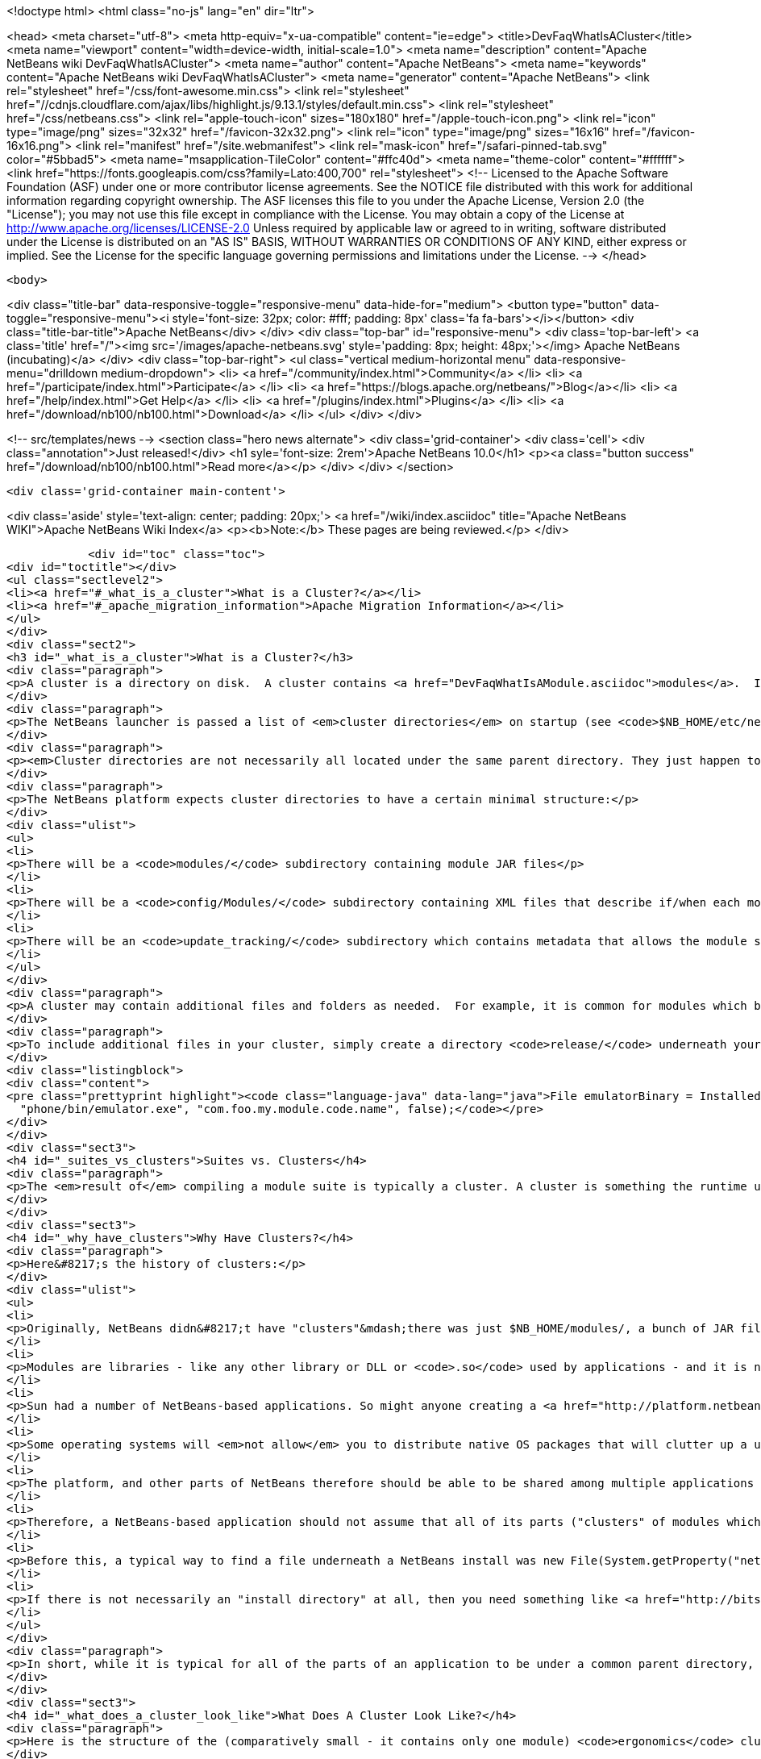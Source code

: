 

<!doctype html>
<html class="no-js" lang="en" dir="ltr">
    
<head>
    <meta charset="utf-8">
    <meta http-equiv="x-ua-compatible" content="ie=edge">
    <title>DevFaqWhatIsACluster</title>
    <meta name="viewport" content="width=device-width, initial-scale=1.0">
    <meta name="description" content="Apache NetBeans wiki DevFaqWhatIsACluster">
    <meta name="author" content="Apache NetBeans">
    <meta name="keywords" content="Apache NetBeans wiki DevFaqWhatIsACluster">
    <meta name="generator" content="Apache NetBeans">
    <link rel="stylesheet" href="/css/font-awesome.min.css">
     <link rel="stylesheet" href="//cdnjs.cloudflare.com/ajax/libs/highlight.js/9.13.1/styles/default.min.css"> 
    <link rel="stylesheet" href="/css/netbeans.css">
    <link rel="apple-touch-icon" sizes="180x180" href="/apple-touch-icon.png">
    <link rel="icon" type="image/png" sizes="32x32" href="/favicon-32x32.png">
    <link rel="icon" type="image/png" sizes="16x16" href="/favicon-16x16.png">
    <link rel="manifest" href="/site.webmanifest">
    <link rel="mask-icon" href="/safari-pinned-tab.svg" color="#5bbad5">
    <meta name="msapplication-TileColor" content="#ffc40d">
    <meta name="theme-color" content="#ffffff">
    <link href="https://fonts.googleapis.com/css?family=Lato:400,700" rel="stylesheet"> 
    <!--
        Licensed to the Apache Software Foundation (ASF) under one
        or more contributor license agreements.  See the NOTICE file
        distributed with this work for additional information
        regarding copyright ownership.  The ASF licenses this file
        to you under the Apache License, Version 2.0 (the
        "License"); you may not use this file except in compliance
        with the License.  You may obtain a copy of the License at
        http://www.apache.org/licenses/LICENSE-2.0
        Unless required by applicable law or agreed to in writing,
        software distributed under the License is distributed on an
        "AS IS" BASIS, WITHOUT WARRANTIES OR CONDITIONS OF ANY
        KIND, either express or implied.  See the License for the
        specific language governing permissions and limitations
        under the License.
    -->
</head>


    <body>
        

<div class="title-bar" data-responsive-toggle="responsive-menu" data-hide-for="medium">
    <button type="button" data-toggle="responsive-menu"><i style='font-size: 32px; color: #fff; padding: 8px' class='fa fa-bars'></i></button>
    <div class="title-bar-title">Apache NetBeans</div>
</div>
<div class="top-bar" id="responsive-menu">
    <div class='top-bar-left'>
        <a class='title' href="/"><img src='/images/apache-netbeans.svg' style='padding: 8px; height: 48px;'></img> Apache NetBeans (incubating)</a>
    </div>
    <div class="top-bar-right">
        <ul class="vertical medium-horizontal menu" data-responsive-menu="drilldown medium-dropdown">
            <li> <a href="/community/index.html">Community</a> </li>
            <li> <a href="/participate/index.html">Participate</a> </li>
            <li> <a href="https://blogs.apache.org/netbeans/">Blog</a></li>
            <li> <a href="/help/index.html">Get Help</a> </li>
            <li> <a href="/plugins/index.html">Plugins</a> </li>
            <li> <a href="/download/nb100/nb100.html">Download</a> </li>
        </ul>
    </div>
</div>


        
<!-- src/templates/news -->
<section class="hero news alternate">
    <div class='grid-container'>
        <div class='cell'>
            <div class="annotation">Just released!</div>
            <h1 syle='font-size: 2rem'>Apache NetBeans 10.0</h1>
            <p><a class="button success" href="/download/nb100/nb100.html">Read more</a></p>
        </div>
    </div>
</section>

        <div class='grid-container main-content'>
            
<div class='aside' style='text-align: center; padding: 20px;'>
    <a href="/wiki/index.asciidoc" title="Apache NetBeans WIKI">Apache NetBeans Wiki Index</a>
    <p><b>Note:</b> These pages are being reviewed.</p>
</div>

            <div id="toc" class="toc">
<div id="toctitle"></div>
<ul class="sectlevel2">
<li><a href="#_what_is_a_cluster">What is a Cluster?</a></li>
<li><a href="#_apache_migration_information">Apache Migration Information</a></li>
</ul>
</div>
<div class="sect2">
<h3 id="_what_is_a_cluster">What is a Cluster?</h3>
<div class="paragraph">
<p>A cluster is a directory on disk.  A cluster contains <a href="DevFaqWhatIsAModule.asciidoc">modules</a>.  If you are writing a small NetBeans-based application, you probably do not need to be too concerned about clusters, although you may encounter the concept if you need to bundle additional files (native executables, for example) with a module.  Clusters become important if you are writing an extensible application (or multiple applications) of your own, where you are sharing some common modules between multiple applications.</p>
</div>
<div class="paragraph">
<p>The NetBeans launcher is passed a list of <em>cluster directories</em> on startup (see <code>$NB_HOME/etc/netbeans.clusters</code> in the IDE - the names in this file are relative paths from the IDE install directory - but they could also be absolute paths on disk).  The launcher looks for the modules (JAR files) which it should load in those &quot;cluster directories&quot;.  A NetBeans-based application typically consists of, at a minimum, the <code>platform</code> cluster and at least one application-specific cluster which contains modules that implement the business logic of that application.</p>
</div>
<div class="paragraph">
<p><em>Cluster directories are not necessarily all located under the same parent directory. They just happen to be in a typical NetBeans IDE install.</em></p>
</div>
<div class="paragraph">
<p>The NetBeans platform expects cluster directories to have a certain minimal structure:</p>
</div>
<div class="ulist">
<ul>
<li>
<p>There will be a <code>modules/</code> subdirectory containing module JAR files</p>
</li>
<li>
<p>There will be a <code>config/Modules/</code> subdirectory containing XML files that describe if/when each module should be enabled</p>
</li>
<li>
<p>There will be an <code>update_tracking/</code> subdirectory which contains metadata that allows the module system to determine if another version of each module is newer than, older than, or the same as the one in this cluster, using dates and checksums</p>
</li>
</ul>
</div>
<div class="paragraph">
<p>A cluster may contain additional files and folders as needed.  For example, it is common for modules which bundle 3rd-party libraries to include those JAR files in <code>modules/ext/</code>.  A cluster can contain whatever other files a module needs at runtime - for example, a module that installs a mobile phone emulator would probably include the native emulator executable.</p>
</div>
<div class="paragraph">
<p>To include additional files in your cluster, simply create a directory <code>release/</code> underneath your module&#8217;s project directory (<em>not</em> the <code>src/</code> directory for your module, but its parent folder - the one that <em>is</em> your module project).  Anything under <code>$PROJECT/release/</code> will be copied into your cluster by the build process.  To find the file at runtime, use <a href="http://bits.netbeans.org/dev/javadoc/org-openide-modules/org/openide/modules/InstalledFileLocator.html">InstalledFileLocator</a>, e.g.</p>
</div>
<div class="listingblock">
<div class="content">
<pre class="prettyprint highlight"><code class="language-java" data-lang="java">File emulatorBinary = InstalledFileLocator.getDefault().locate(
  "phone/bin/emulator.exe", "com.foo.my.module.code.name", false);</code></pre>
</div>
</div>
<div class="sect3">
<h4 id="_suites_vs_clusters">Suites vs. Clusters</h4>
<div class="paragraph">
<p>The <em>result of</em> compiling a module suite is typically a cluster. A cluster is something the runtime understands; a suite is a a project you develop.  For more information see <a href="DevFaqSuitesVsClusters.asciidoc">the suite-versus-cluster FAQ</a>.</p>
</div>
</div>
<div class="sect3">
<h4 id="_why_have_clusters">Why Have Clusters?</h4>
<div class="paragraph">
<p>Here&#8217;s the history of clusters:</p>
</div>
<div class="ulist">
<ul>
<li>
<p>Originally, NetBeans didn&#8217;t have "clusters"&mdash;there was just $NB_HOME/modules/, a bunch of JAR files, and some XML files saying what was enabled and what was not.  You looked up the installation directory using <code>System.getProperty(&quot;netbeans.home&quot;)</code></p>
</li>
<li>
<p>Modules are libraries - like any other library or DLL or <code>.so</code> used by applications - and it is normal for multiple applications to use the same copy of some library</p>
</li>
<li>
<p>Sun had a number of NetBeans-based applications. So might anyone creating a <a href="http://platform.netbeans.org">NetBeans Platform-based application</a>.  The platform is the same for all of them;  so are some other parts depending on what modules those applications use.</p>
</li>
<li>
<p>Some operating systems will <em>not allow</em> you to distribute native OS packages that will clutter up a user&#8217;s disk with extra copies of files the user already has.  The guidelines for Solaris, Debian, Ubuntu and other operating systems, all request or require that, if a library already exists on the target machine, you should use that library in-place, not install your own copy of it.  If we wanted Ubuntu and Debian users to be able to type <code>apt get netbeans</code>, we needed to solve this problem for the NetBeans IDE and other NetBeans-based applications.</p>
</li>
<li>
<p>The platform, and other parts of NetBeans therefore should be able to be shared among multiple applications and used by them at the same time.</p>
</li>
<li>
<p>Therefore, a NetBeans-based application should not assume that all of its parts ("clusters" of modules which interdepend) are underneath the same directory on disk&mdash;the platform might be in one directory, while the Java modules are someplace else entirely.</p>
</li>
<li>
<p>Before this, a typical way to find a file underneath a NetBeans install was new File(System.getProperty("netbeans.home")) to get the NB install directory;  then you could try to find a file somewhere under that directory.</p>
</li>
<li>
<p>If there is not necessarily an "install directory" at all, then you need something like <a href="http://bits.netbeans.org/dev/javadoc/org-openide-modules/org/openide/modules/InstalledFileLocator.html">InstalledFileLocator</a>, which knows about the cluster directories being used in the running application, and can look in all of them.  That is much cleaner than you having to write the code to figure out where all of those directories are and look in each one.</p>
</li>
</ul>
</div>
<div class="paragraph">
<p>In short, while it is typical for all of the parts of an application to be under a common parent directory, that is neither required nor guaranteed.</p>
</div>
</div>
<div class="sect3">
<h4 id="_what_does_a_cluster_look_like">What Does A Cluster Look Like?</h4>
<div class="paragraph">
<p>Here is the structure of the (comparatively small - it contains only one module) <code>ergonomics</code> cluster in a NetBeans 6.9 development build.</p>
</div>
<div class="paragraph">
<p>&lt;ul&gt;</p>
</div>
<div class="listingblock">
<div class="content">
<pre class="prettyprint highlight"><code class="language-xml" data-lang="xml"> &lt;li&gt;`*ergonomics/* &lt;font color="gray"&gt;&lt;i&gt;The cluster directory&lt;/i&gt;&lt;/font&gt;`
 &lt;ul&gt;
   &lt;li&gt;`.lastModified &lt;font color="gray"&gt;&lt;i&gt;An empty file used as a timestamp so NetBeans can cache information about the cluster for performance, but know if its cache is out-of-date&lt;/i&gt;&lt;/font&gt;`&lt;/li&gt;
   &lt;li&gt;`*config/* &lt;font color="gray"&gt;&lt;i&gt;Contains metadata about module state&lt;/i&gt;&lt;/font&gt;`
   &lt;ul&gt;
     &lt;li&gt;`*Modules/* &lt;font color="gray"&gt;&lt;i&gt;Contains files which tell NetBeans some things about the module, mostly relating to if/when it should be enabled&lt;/i&gt;&lt;/font&gt;`
     &lt;ul&gt;
       &lt;li&gt;`org-netbeans-modules-ide-ergonomics.xml &lt;font color="gray"&gt;&lt;i&gt;Metadata about the Ergonomics module, whose code-name is org.netbeans.modules.ide.ergonomics&lt;/i&gt;&lt;/font&gt;`&lt;/li&gt;
     &lt;/ul&gt;&lt;/li&gt;
   &lt;/ul&gt;&lt;/li&gt;
   &lt;li&gt;`*modules/* &lt;font color="gray"&gt;&lt;i&gt;Directory that contains the actual (multiple) module JAR files and any 3rd-party libraries they include&lt;/i&gt;&lt;/font&gt;`
   &lt;ul&gt;
     &lt;li&gt;`org-netbeans-modules-ide-ergonomics.jar &lt;font color="gray"&gt;&lt;i&gt;This is the actual JAR file of the Ergonomics module's classes&lt;/i&gt;&lt;/font&gt;`&lt;/li&gt;
   &lt;/ul&gt;&lt;/li&gt;
   &lt;li&gt;`*update_tracking/* &lt;font color="gray"&gt;&lt;i&gt;Contains metadata about the module which is needed by Tools &gt; Plugins&lt;/i&gt;&lt;/font&gt;`
   &lt;ul&gt;
     &lt;li&gt;`org-netbeans-modules-ide-ergonomics.xml &lt;font color="gray"&gt;&lt;i&gt; Contains installation date, version and CRC checksums of module JAR and enablement data&lt;/i&gt;&lt;/font&gt;`&lt;/li&gt;
   &lt;/ul&gt;&lt;/li&gt;
 &lt;/ul&gt;&lt;/li&gt;</code></pre>
</div>
</div>
<div class="paragraph">
<p>&lt;/ul&gt;</p>
</div>
<div class="paragraph">
<p>In a larger cluster, all of the child directories described above would contain one file for each module (i.e. module JAR file, etc.).</p>
</div>
<div class="sect4">
<h5 id="_metadata">Metadata</h5>
<div class="paragraph">
<p>The metadata in <code>$CLUSTER/config/Modules/$MODULE.xml</code> is fairly simple and straightforward - it enables the NetBeans module-system to determine when a module should be loaded:</p>
</div>
<div class="listingblock">
<div class="content">
<pre class="prettyprint highlight"><code class="language-xml" data-lang="xml">&lt;?xml version=&amp;quot;1.0&amp;quot; encoding=&amp;quot;UTF-8&amp;quot;?&gt;
&lt;!DOCTYPE module PUBLIC &amp;quot;-//NetBeans//DTD Module Status 1.0//EN&amp;quot;
                        &amp;quot;link:http://www.netbeans.org/dtds/module-status-1_0.dtd&amp;quot;&amp;gt[http://www.netbeans.org/dtds/module-status-1_0.dtd&amp;amp;quot;&amp;amp;gt];
&lt;module name=&amp;quot;org.netbeans.modules.ide.ergonomics&amp;quot;&gt;
    &lt;param name=&amp;quot;autoload&amp;quot;&gt;false&lt;/param&gt;
    &lt;param name=&amp;quot;eager&amp;quot;&gt;false&lt;/param&gt;
    &lt;param name=&amp;quot;enabled&amp;quot;&gt;true&lt;/param&gt;
    &lt;param name=&amp;quot;jar&amp;quot;&gt;modules/org-netbeans-modules-ide-ergonomics.jar&lt;/param&gt;
    &lt;param name=&amp;quot;reloadable&amp;quot;&gt;false&lt;/param&gt;
&lt;/module&gt;</code></pre>
</div>
</div>
<div class="paragraph">
<p>Similarly, the metadata in <code>$CLUSTER/update_tracking/$MODULE.xml</code> contains data about the module generated when it is installed:</p>
</div>
<div class="listingblock">
<div class="content">
<pre class="prettyprint highlight"><code class="language-xml" data-lang="xml">&lt;?xml version=&amp;quot;1.0&amp;quot; encoding=&amp;quot;UTF-8&amp;quot;?&gt;
&lt;module codename=&amp;quot;org.netbeans.modules.ide.ergonomics&amp;quot;&gt;
    &lt;module_version install_time=&amp;quot;1266357743218&amp;quot; last=&amp;quot;true&amp;quot;
                    origin=&amp;quot;installer&amp;quot; specification_version=&amp;quot;1.7&amp;quot;&gt;
        &lt;file crc=&amp;quot;3871934416&amp;quot;
              name=&amp;quot;config/Modules/org-netbeans-modules-ide-ergonomics.xml&amp;quot;/&gt;
        &lt;file crc=&amp;quot;1925067367&amp;quot;
              name=&amp;quot;modules/org-netbeans-modules-ide-ergonomics.jar&amp;quot;/&gt;
    &lt;/module_version&gt;
&lt;/module&gt;</code></pre>
</div>
</div>
<div class="paragraph">
<p>This data allows the <strong>Tools &gt; Plugins</strong> updater functionality to determine if the version of the module on an update server is a newer version than the copy which the user has installed, so that it can decide if it should offer an update.  More importantly, since this is done with checksums, it can do this check without sending data about what is on the user&#8217;s machine to a remote server, users privacy is maintained.</p>
</div>
</div>
</div>
<div class="sect3">
<h4 id="_clusters_and_compatibility">Clusters and Compatibility</h4>
<div class="paragraph">
<p>A <em>cluster</em> is a compatibility unit and has a version. It is set of modules that is developed by the same group of people, built and released at one time.</p>
</div>
<div class="paragraph">
<p>Most of the reasoning that lead to creation of the concept can be found in:
<a href="http://platform.netbeans.org/articles/installation.html">Installation Structure</a></p>
</div>
</div>
</div>
<div class="sect2">
<h3 id="_apache_migration_information">Apache Migration Information</h3>
<div class="paragraph">
<p>The content in this page was kindly donated by Oracle Corp. to the
Apache Software Foundation.</p>
</div>
<div class="paragraph">
<p>This page was exported from <a href="http://wiki.netbeans.org/DevFaqWhatIsACluster">http://wiki.netbeans.org/DevFaqWhatIsACluster</a> ,
that was last modified by NetBeans user Jglick
on 2010-06-14T19:56:39Z.</p>
</div>
<div class="paragraph">
<p><strong>NOTE:</strong> This document was automatically converted to the AsciiDoc format on 2018-02-07, and needs to be reviewed.</p>
</div>
</div>
            
<section class='tools'>
    <ul class="menu align-center">
        <li><a title="Facebook" href="https://www.facebook.com/NetBeans"><i class="fa fa-md fa-facebook"></i></a></li>
        <li><a title="Twitter" href="https://twitter.com/netbeans"><i class="fa fa-md fa-twitter"></i></a></li>
        <li><a title="Github" href="https://github.com/apache/incubator-netbeans"><i class="fa fa-md fa-github"></i></a></li>
        <li><a title="YouTube" href="https://www.youtube.com/user/netbeansvideos"><i class="fa fa-md fa-youtube"></i></a></li>
        <li><a title="Slack" href="https://tinyurl.com/netbeans-slack-signup/"><i class="fa fa-md fa-slack"></i></a></li>
        <li><a title="JIRA" href="https://issues.apache.org/jira/projects/NETBEANS/summary"><i class="fa fa-mf fa-bug"></i></a></li>
    </ul>
    <ul class="menu align-center">
        
        <li><a href="https://github.com/apache/incubator-netbeans-website/blob/master/netbeans.apache.org/src/content/wiki/DevFaqWhatIsACluster.asciidoc" title="See this page in github"><i class="fa fa-md fa-edit"></i> See this page in GitHub.</a></li>
    </ul>
</section>

        </div>
        

<div class='grid-container incubator-area' style='margin-top: 64px'>
    <div class='grid-x grid-padding-x'>
        <div class='large-auto cell text-center'>
            <a href="https://www.apache.org/">
                <img style="width: 320px" title="Apache Software Foundation" src="/images/asf_logo_wide.svg" />
            </a>
        </div>
        <div class='large-auto cell text-center'>
            <a href="https://www.apache.org/events/current-event.html">
               <img style="width:234px; height: 60px;" title="Apache Software Foundation current event" src="https://www.apache.org/events/current-event-234x60.png"/>
            </a>
        </div>
    </div>
</div>
<footer>
    <div class="grid-container">
        <div class="grid-x grid-padding-x">
            <div class="large-auto cell">
                
                <h1>About</h1>
                <ul>
                    <li><a href="https://www.apache.org/foundation/thanks.html">Thanks</a></li>
                    <li><a href="https://www.apache.org/foundation/sponsorship.html">Sponsorship</a></li>
                    <li><a href="https://www.apache.org/security/">Security</a></li>
                    <li><a href="https://incubator.apache.org/projects/netbeans.html">Incubation Status</a></li>
                </ul>
            </div>
            <div class="large-auto cell">
                <h1><a href="/community/index.html">Community</a></h1>
                <ul>
                    <li><a href="/community/mailing-lists.html">Mailing lists</a></li>
                    <li><a href="/community/committer.html">Becoming a committer</a></li>
                    <li><a href="/community/events.html">NetBeans Events</a></li>
                    <li><a href="https://www.apache.org/events/current-event.html">Apache Events</a></li>
                    <li><a href="/community/who.html">Who is who</a></li>
                    <li><a href="/community/nekobean.html">NekoBean</a></li>
                </ul>
            </div>
            <div class="large-auto cell">
                <h1><a href="/participate/index.html">Participate</a></h1>
                <ul>
                    <li><a href="/participate/submit-pr.html">Submitting Pull Requests</a></li>
                    <li><a href="/participate/report-issue.html">Reporting Issues</a></li>
                    <li><a href="/participate/netcat.html">NetCAT - Community Acceptance Testing</a></li>
                    <li><a href="/participate/index.html#documentation">Improving the documentation</a></li>
                </ul>
            </div>
            <div class="large-auto cell">
                <h1><a href="/help/index.html">Get Help</a></h1>
                <ul>
                    <li><a href="/help/index.html#documentation">Documentation</a></li>
                    <li><a href="/help/getting-started.html">Platform videos</a></li>
                    <li><a href="/wiki/index.asciidoc">Wiki</a></li>
                    <li><a href="/help/index.html#support">Community Support</a></li>
                    <li><a href="/help/commercial-support.html">Commercial Support</a></li>
                </ul>
            </div>
            <div class="large-auto cell">
                <h1><a href="/download/nb100/nb100.html">Download</a></h1>
                <ul>
                    <li><a href="/download/index.html#releases">Releases</a></li>
                    <ul>
                        <li><a href="/download/nb100/nb100.html">Apache NetBeans 10.0</a></li>
                        <li><a href="/download/nb90/nb90.html">Apache NetBeans 9.0</a></li>
                    </ul>
                    <li><a href="/plugins/index.html">Plugins</a></li>
                    <li><a href="/download/index.html#source">Building from source</a></li>
                    <li><a href="/download/index.html#previous">Previous releases</a></li>
                </ul>
            </div>
        </div>
    </div>
</footer>
<div class='footer-disclaimer'>
    <div class="footer-disclaimer-content">
        <p>Copyright &copy; 2017-2019 <a href="https://www.apache.org">The Apache Software Foundation</a>.</p>
        <p>Licensed under the Apache <a href="https://www.apache.org/licenses/">license</a>, version 2.0</p>
        <p><a href="https://incubator.apache.org/" alt="Apache Incubator"><img src='/images/incubator_feather_egg_logo_bw_crop.png' title='Apache Incubator'></img></a></p>
        <div style='max-width: 40em; margin: 0 auto'>
            <p>Apache NetBeans is an effort undergoing incubation at The Apache Software Foundation (ASF), sponsored by the Apache Incubator. Incubation is required of all newly accepted projects until a further review indicates that the infrastructure, communications, and decision making process have stabilized in a manner consistent with other successful ASF projects. While incubation status is not necessarily a reflection of the completeness or stability of the code, it does indicate that the project has yet to be fully endorsed by the ASF.</p>
            <p>Apache Incubator, Apache, Apache NetBeans, NetBeans, the Apache feather logo, the Apache NetBeans logo, and the Apache Incubator project logo are trademarks of <a href="https://www.apache.org">The Apache Software Foundation</a>.</p>
            <p>Oracle and Java are registered trademarks of Oracle and/or its affiliates.</p>
        </div>
        
    </div>
</div>



        <script src="/js/vendor/jquery-3.2.1.min.js"></script>
        <script src="/js/vendor/what-input.js"></script>
        <script src="/js/vendor/foundation.min.js"></script>
        <script src="/js/netbeans.js"></script>
        <script src="/js/vendor/jquery.colorbox-min.js"></script>
        <script src="https://cdn.rawgit.com/google/code-prettify/master/loader/run_prettify.js"></script>
        <script>
            
            $(function(){ $(document).foundation(); });
        </script>
        
        <script src="https://cdnjs.cloudflare.com/ajax/libs/highlight.js/9.13.1/highlight.min.js"></script>
        <script>
         $(document).ready(function() { $("pre code").each(function(i, block) { hljs.highlightBlock(block); }); }); 
        </script>
        

    </body>
</html>
